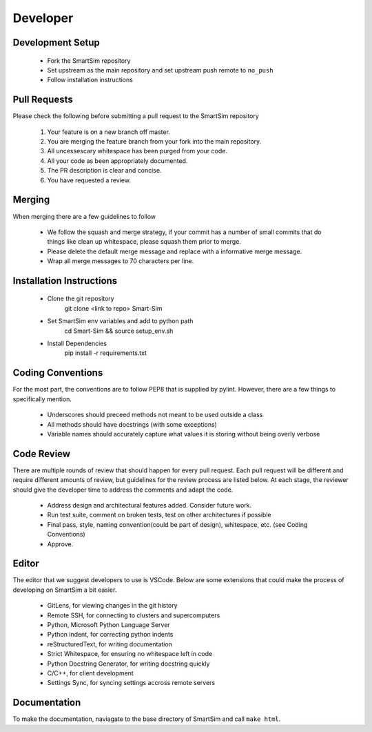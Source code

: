 Developer
---------

Development Setup
=================

  - Fork the SmartSim repository
  - Set upstream as the main repository and set upstream push remote to ``no_push``
  - Follow installation instructions

Pull Requests
=============

Please check the following before submitting a pull request to the SmartSim repository

  1) Your feature is on a new branch off master.
  2) You are merging the feature branch from your fork into the main repository.
  3) All uncessescary whitespace has been purged from your code.
  4) All your code as been appropriately documented.
  5) The PR description is clear and concise.
  6) You have requested a review.

Merging
=======

When merging there are a few guidelines to follow

   - We follow the squash and merge strategy, if your commit has a number of small commits
     that do things like clean up whitespace, please squash them prior to merge.
   - Please delete the default merge message and replace with a informative merge message.
   - Wrap all merge messages to 70 characters per line.

Installation Instructions
=========================

   - Clone the git repository
      | git clone <link to repo> Smart-Sim
   - Set SmartSim env variables and add to python path
      | cd Smart-Sim && source setup_env.sh
   - Install Dependencies
      | pip install -r requirements.txt

Coding Conventions
==================

For the most part, the conventions are to follow PEP8 that is supplied by pylint. However, there
are a few things to specifically mention.

  - Underscores should preceed methods not meant to be used outside a class
  - All methods should have docstrings (with some exceptions)
  - Variable names should accurately capture what values it is storing without being overly verbose

Code Review
===========

There are multiple rounds of review that should happen for every pull request. Each
pull request will be different and require different amounts of review, but guidelines
for the review process are listed below. At each stage, the reviewer should give the
developer time to address the comments and adapt the code.

 - Address design and architectural features added. Consider future work.
 - Run test suite, comment on broken tests, test on other architectures if possible
 - Final pass, style, naming convention(could be part of design), whitespace, etc. (see Coding Conventions)
 - Approve.

Editor
======

The editor that we suggest developers to use is VSCode. Below are some extensions that
could make the process of developing on SmartSim a bit easier.

 - GitLens, for viewing changes in the git history
 - Remote SSH, for connecting to clusters and supercomputers
 - Python, Microsoft Python Language Server
 - Python indent, for correcting python indents
 - reStructuredText, for writing documentation
 - Strict Whitespace, for ensuring no whitespace left in code
 - Python Docstring Generator, for writing docstring quickly
 - C/C++, for client development
 - Settings Sync, for syncing settings accross remote servers


Documentation
=============
To make the documentation, naviagate to the base directory of SmartSim and call ``make html``.
